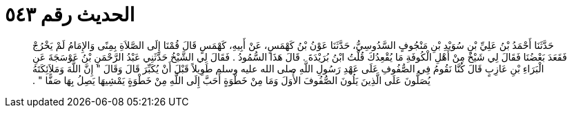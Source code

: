 
= الحديث رقم ٥٤٣

[quote.hadith]
حَدَّثَنَا أَحْمَدُ بْنُ عَلِيِّ بْنِ سُوَيْدِ بْنِ مَنْجُوفٍ السَّدُوسِيُّ، حَدَّثَنَا عَوْنُ بْنُ كَهْمَسٍ، عَنْ أَبِيهِ، كَهْمَسٍ قَالَ قُمْنَا إِلَى الصَّلاَةِ بِمِنًى وَالإِمَامُ لَمْ يَخْرُجْ فَقَعَدَ بَعْضُنَا فَقَالَ لِي شَيْخٌ مِنْ أَهْلِ الْكُوفَةِ مَا يُقْعِدُكَ قُلْتُ ابْنُ بُرَيْدَةَ ‏.‏ قَالَ هَذَا السُّمُودُ ‏.‏ فَقَالَ لِي الشَّيْخُ حَدَّثَنِي عَبْدُ الرَّحْمَنِ بْنُ عَوْسَجَةَ عَنِ الْبَرَاءِ بْنِ عَازِبٍ قَالَ كُنَّا نَقُومُ فِي الصُّفُوفِ عَلَى عَهْدِ رَسُولِ اللَّهِ صلى الله عليه وسلم طَوِيلاً قَبْلَ أَنْ يُكَبِّرَ قَالَ وَقَالَ ‏"‏ إِنَّ اللَّهَ وَمَلاَئِكَتَهُ يُصَلُّونَ عَلَى الَّذِينَ يَلُونَ الصُّفُوفَ الأُوَلَ وَمَا مِنْ خَطْوَةٍ أَحَبَّ إِلَى اللَّهِ مِنْ خَطْوَةٍ يَمْشِيهَا يَصِلُ بِهَا صَفًّا ‏"‏ ‏.‏